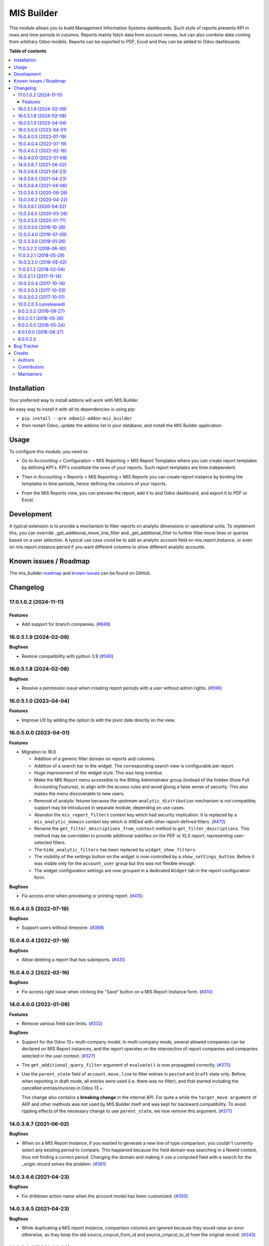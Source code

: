 ===========
MIS Builder
===========

.. 
   !!!!!!!!!!!!!!!!!!!!!!!!!!!!!!!!!!!!!!!!!!!!!!!!!!!!
   !! This file is generated by oca-gen-addon-readme !!
   !! changes will be overwritten.                   !!
   !!!!!!!!!!!!!!!!!!!!!!!!!!!!!!!!!!!!!!!!!!!!!!!!!!!!
   !! source digest: sha256:2273c2689dc3b7d4b710f3bf04904720a8f40fac31802cb6fbdf89b8f2455a6e
   !!!!!!!!!!!!!!!!!!!!!!!!!!!!!!!!!!!!!!!!!!!!!!!!!!!!

.. |badge1| image:: https://img.shields.io/badge/maturity-Production%2FStable-green.png
    :target: https://odoo-community.org/page/development-status
    :alt: Production/Stable
.. |badge2| image:: https://img.shields.io/badge/licence-AGPL--3-blue.png
    :target: http://www.gnu.org/licenses/agpl-3.0-standalone.html
    :alt: License: AGPL-3
.. |badge3| image:: https://img.shields.io/badge/github-OCA%2Fmis--builder-lightgray.png?logo=github
    :target: https://github.com/OCA/mis-builder/tree/17.0/mis_builder
    :alt: OCA/mis-builder
.. |badge4| image:: https://img.shields.io/badge/weblate-Translate%20me-F47D42.png
    :target: https://translation.odoo-community.org/projects/mis-builder-17-0/mis-builder-17-0-mis_builder
    :alt: Translate me on Weblate
.. |badge5| image:: https://img.shields.io/badge/runboat-Try%20me-875A7B.png
    :target: https://runboat.odoo-community.org/builds?repo=OCA/mis-builder&target_branch=17.0
    :alt: Try me on Runboat

|badge1| |badge2| |badge3| |badge4| |badge5|

This module allows you to build Management Information Systems
dashboards. Such style of reports presents KPI in rows and time periods
in columns. Reports mainly fetch data from account moves, but can also
combine data coming from arbitrary Odoo models. Reports can be exported
to PDF, Excel and they can be added to Odoo dashboards.

**Table of contents**

.. contents::
   :local:

Installation
============

Your preferred way to install addons will work with MIS Builder.

An easy way to install it with all its dependencies is using pip:

- ``pip install --pre odoo12-addon-mis_builder``
- then restart Odoo, update the addons list in your database, and
  install the MIS Builder application.

Usage
=====

To configure this module, you need to:

- Go to Accounting > Configuration > MIS Reporting > MIS Report
  Templates where you can create report templates by defining KPI's.
  KPI's constitute the rows of your reports. Such report templates are
  time independent.

|image1|

- Then in Accounting > Reports > MIS Reporting > MIS Reports you can
  create report instance by binding the templates to time periods, hence
  defining the columns of your reports.

|image2|

- From the MIS Reports view, you can preview the report, add it to and
  Odoo dashboard, and export it to PDF or Excel.

|image3|

.. |image1| image:: https://raw.githubusercontent.com/OCA/mis-builder/10.0/mis_builder/static/description/ex_report_template.png
.. |image2| image:: https://raw.githubusercontent.com/OCA/mis-builder/10.0/mis_builder/static/description/ex_report_settings.png
.. |image3| image:: https://raw.githubusercontent.com/OCA/mis-builder/10.0/mis_builder/static/description/ex_report_preview.png

Development
===========

A typical extension is to provide a mechanism to filter reports on
analytic dimensions or operational units. To implement this, you can
override \_get_additional_move_line_filter and \_get_additional_filter
to further filter move lines or queries based on a user selection. A
typical use case could be to add an analytic account field on
mis.report.instance, or even on mis.report.instance.period if you want
different columns to show different analytic accounts.

Known issues / Roadmap
======================

The mis_builder
`roadmap <https://github.com/OCA/mis-builder/issues?q=is%3Aopen+is%3Aissue+label%3Aenhancement>`__
and `known
issues <https://github.com/OCA/mis-builder/issues?q=is%3Aopen+is%3Aissue+label%3Abug>`__
can be found on GitHub.

Changelog
=========

17.0.1.0.2 (2024-11-11)
-----------------------

Features
~~~~~~~~

- Add support for branch companies.
  (`#648 <https://github.com/OCA/mis-builder/issues/648>`__)

16.0.5.1.9 (2024-02-09)
-----------------------

**Bugfixes**

- Restore compatibility with python 3.9
  (`#590 <https://github.com/OCA/mis-builder/issues/590>`__)

16.0.5.1.8 (2024-02-08)
-----------------------

**Bugfixes**

- Resolve a permission issue when creating report periods with a user
  without admin rights.
  (`#596 <https://github.com/OCA/mis-builder/issues/596>`__)

16.0.5.1.0 (2023-04-04)
-----------------------

**Features**

- Improve UX by adding the option to edit the pivot date directly on the
  view.

16.0.5.0.0 (2023-04-01)
-----------------------

**Features**

- Migration to 16.0

  - Addition of a generic filter domain on reports and columns.
  - Addition of a search bar to the widget. The corresponding search
    view is configurable per report.
  - Huge improvement of the widget style. This was long overdue.
  - Make the MIS Report menu accessible to the Billing Administrator
    group (instead of the hidden Show Full Accounting Features), to
    align with the access rules and avoid giving a false sense of
    security. This also makes the menu discoverable to new users.
  - Removal of analytic fetures because the upstream
    ``analytic_distribution`` mechanism is not compatible; support may
    be introduced in separate module, depending on use cases.
  - Abandon the ``mis_report_filters`` context key which had security
    implication. It is replaced by a ``mis_analytic_domain`` context key
    which is ANDed with other report-defined filters.
    (`#472 <https://github.com/OCA/mis-builder/issues/472>`__)
  - Rename the ``get_filter_descriptions_from_context`` method to
    ``get_filter_descriptions``. This method may be overridden to
    provide additional subtitles on the PDF or XLS report, representing
    user-selected filters.
  - The ``hide_analytic_filters`` has been replaced by
    ``widget_show_filters``.
  - The visibility of the settings button on the widget is now
    controlled by a ``show_settings_button``. Before it was visible only
    for the ``account_user`` group but this was not flexible enough.
  - The widget configuration settings are now grouped in a dedicated
    ``Widget`` tab in the report configuration form.

**Bugfixes**

- Fix access error when previewing or printing report.
  (`#415 <https://github.com/OCA/mis-builder/issues/415>`__)

15.0.4.0.5 (2022-07-19)
-----------------------

**Bugfixes**

- Support users without timezone.
  (`#388 <https://github.com/OCA/mis-builder/issues/388>`__)

15.0.4.0.4 (2022-07-19)
-----------------------

**Bugfixes**

- Allow deleting a report that has subreports.
  (`#431 <https://github.com/OCA/mis-builder/issues/431>`__)

15.0.4.0.2 (2022-02-16)
-----------------------

**Bugfixes**

- Fix access right issue when clicking the "Save" button on a MIS Report
  Instance form.
  (`#410 <https://github.com/OCA/mis-builder/issues/410>`__)

14.0.4.0.0 (2022-01-08)
-----------------------

**Features**

- Remove various field size limits.
  (`#332 <https://github.com/OCA/mis-builder/issues/332>`__)

**Bugfixes**

- Support for the Odoo 13+ multi-company model. In multi-company mode,
  several allowed companies can be declared on MIS Report instances, and
  the report operates on the intersection of report companies and
  companies selected in the user context.
  (`#327 <https://github.com/OCA/mis-builder/issues/327>`__)

- The ``get_additional_query_filter`` argument of ``evaluate()`` is now
  propagated correctly.
  (`#375 <https://github.com/OCA/mis-builder/issues/375>`__)

- Use the ``parent_state`` field of ``account.move.line`` to filter
  entries in ``posted`` and ``draft`` state only. Before, when reporting
  in draft mode, all entries were used (i.e. there was no filter), and
  that started including the cancelled entries/invoices in Odoo 13.+.

  This change also contains a **breaking change** in the internal API.
  For quite a while the ``target_move argument`` of AEP and other
  methods was not used by MIS Builder itself and was kept for backward
  compatibility. To avoid rippling effects of the necessary change to
  use ``parent_state``, we now remove this argument.
  (`#377 <https://github.com/OCA/mis-builder/issues/377>`__)

14.0.3.6.7 (2021-06-02)
-----------------------

**Bugfixes**

- When on a MIS Report Instance, if you wanted to generate a new line of
  type comparison, you couldn't currently select any existing period to
  compare. This happened because the field domain was searching in a
  NewId context, thus not finding a correct period. Changing the domain
  and making it use a computed field with a search for the \_origin
  record solves the problem.
  (`#361 <https://github.com/OCA/mis-builder/issues/361>`__)

14.0.3.6.6 (2021-04-23)
-----------------------

**Bugfixes**

- Fix drilldown action name when the account model has been customized.
  (`#350 <https://github.com/OCA/mis-builder/issues/350>`__)

14.0.3.6.5 (2021-04-23)
-----------------------

**Bugfixes**

- While duplicating a MIS report instance, comparison columns are
  ignored because they would raise an error otherwise, as they keep the
  old source_cmpcol_from_id and source_cmpcol_to_id from the original
  record. (`#343 <https://github.com/OCA/mis-builder/issues/343>`__)

14.0.3.6.4 (2021-04-06)
-----------------------

**Features**

- The drilldown action name displayed on the breadcrumb has been
  revised. The kpi description and the account ``display_name`` are
  shown instead of the kpi's technical definition.
  (`#304 <https://github.com/OCA/mis-builder/issues/304>`__)
- Add analytic group filters on report instance, periods and in the
  interactive view.
  (`#320 <https://github.com/OCA/mis-builder/issues/320>`__)

13.0.3.6.3 (2020-08-28)
-----------------------

**Bugfixes**

- Having a "Compare columns" added on a KPI with an associated style
  using a Factor/Divider did lead to the said factor being applied on
  the percentages when exporting to XLSX.
  (`#300 <https://github.com/OCA/mis-builder/issues/300>`__)

**Misc**

- `#280 <https://github.com/OCA/mis-builder/issues/280>`__,
  `#296 <https://github.com/OCA/mis-builder/issues/296>`__

13.0.3.6.2 (2020-04-22)
-----------------------

**Bugfixes**

- The "Settings" button is now displayed for users with the "Show full
  accounting features" right when previewing a report.
  (`#281 <https://github.com/OCA/mis-builder/issues/281>`__)

13.0.3.6.1 (2020-04-22)
-----------------------

**Bugfixes**

- Fix ``TypeError: 'module' object is not iterable`` when using budgets
  by account. (`#276 <https://github.com/OCA/mis-builder/issues/276>`__)

13.0.3.6.0 (2020-03-28)
-----------------------

**Features**

- Add column-level filters on analytic account and analytic tags. These
  filters are combined with a AND with the report-level filters and
  cannot be modified in the preview.
  (`#138 <https://github.com/OCA/mis-builder/issues/138>`__)
- Access to KPI from other reports in KPI expressions, aka subreports.
  In a report template, one can list named "subreports" (other report
  templates). When evaluating expressions, you can access KPI's of
  subreports with a dot-prefix notation. Example: you can define a MIS
  Report for a "Balance Sheet", and then have another MIS Report
  "Balance Sheet Ratios" that fetches KPI's from "Balance Sheet" to
  create new KPI's for the ratios (e.g. balance_sheet.current_assets /
  balance_sheet.total_assets).
  (`#155 <https://github.com/OCA/mis-builder/issues/155>`__)

13.0.3.5.0 (2020-01-??)
-----------------------

Migration to odoo 13.0.

12.0.3.5.0 (2019-10-26)
-----------------------

**Features**

- The ``account_id`` field of the model selected in 'Move lines source'
  in the Period form can now be a Many2one relationship with any model
  that has a ``code`` field (not only with ``account.account`` model).
  To this end, the model to be used for Actuals move lines can be
  configured on the report template. It can be something else than move
  lines and the only constraint is that its ``account_id`` field has a
  ``code`` field.
  (`#149 <https://github.com/oca/mis-builder/issues/149>`__)
- Add ``source_aml_model_name`` field so extension modules providing
  alternative data sources can more easily customize their data source.
  (`#214 <https://github.com/oca/mis-builder/issues/214>`__)
- Support analytic tag filters in the backend view and preview widget.
  Selecting several tags in the filter means filtering on move lines
  which have *all* these tags set. This is to support the most common
  use case of using tags for different dimensions. The filter also makes
  a AND with the analytic account filter.
  (`#228 <https://github.com/oca/mis-builder/issues/228>`__)
- Display company in account details rows in multi-company mode.
  (`#242 <https://github.com/oca/mis-builder/issues/242>`__)

**Bugfixes**

- Propagate context to xlsx report, so the analytic account filter works
  when exporting to xslx too. This also requires a fix to
  ``report_xlsx`` (see
  https://github.com/OCA/reporting-engine/pull/259).
  (`#178 <https://github.com/oca/mis-builder/issues/178>`__)
- In columns of type Sum, preserve styles for KPIs that are not summable
  (eg percentage values). Before this fix, such cells were displayed
  without style.
  (`#219 <https://github.com/oca/mis-builder/issues/219>`__)
- In Excel export, keep the percentage point suffix (pp) instead of
  replacing it with %.
  (`#220 <https://github.com/oca/mis-builder/issues/220>`__)

12.0.3.4.0 (2019-07-09)
-----------------------

**Features**

- New year-to-date mode for defining periods.
  (`#165 <https://github.com/oca/mis-builder/issues/165>`__)
- Add support for move lines with negative debit or credit. Used by some
  for storno accounting. Not officially supported.
  (`#175 <https://github.com/oca/mis-builder/issues/175>`__)
- In Excel export, use a number format with thousands separator. The
  specific separator used depends on the Excel configuration (eg
  regional settings).
  (`#190 <https://github.com/oca/mis-builder/issues/190>`__)
- Add generation date/time at the end of the XLS export.
  (`#191 <https://github.com/oca/mis-builder/issues/191>`__)
- In presence of Sub KPIs, report more informative user errors when
  non-multi expressions yield tuples of incorrect lenght.
  (`#196 <https://github.com/oca/mis-builder/issues/196>`__)

**Bugfixes**

- Fix rendering of percentage types in Excel export.
  (`#192 <https://github.com/oca/mis-builder/issues/192>`__)

12.0.3.3.0 (2019-01-26)
-----------------------

**Features**

*Dynamic analytic filters in report preview are not yet available in 11,
this requires an update to the JS widget that proved difficult to
implement so far. Help welcome.*

- Analytic account filters. On a report, an analytic account can be
  selected for filtering. The filter will be applied to move lines
  queries. A filter box is also available in the widget to let the user
  select the analytic account during report preview.
  (`#15 <https://github.com/oca/mis-builder/issues/15>`__)
- Control visibility of analytic filter combo box in widget. This is
  useful to hide the analytic filters on reports where they do not make
  sense, such as balance sheet reports.
  (`#42 <https://github.com/oca/mis-builder/issues/42>`__)
- Display analytic filters in the header of exported pdf and xls.
  (`#44 <https://github.com/oca/mis-builder/issues/44>`__)
- Replace the last old gtk icons with fontawesome icons.
  (`#104 <https://github.com/oca/mis-builder/issues/104>`__)
- Use active_test=False in AEP queries. This is important for reports
  involving inactive taxes. This should not negatively effect existing
  reports, because an accounting report must take into account all
  existing move lines even if they reference objects such as taxes,
  journals, accounts types that have been deactivated since their
  creation. (`#107 <https://github.com/oca/mis-builder/issues/107>`__)
- int(), float() and round() support for AccountingNone.
  (`#108 <https://github.com/oca/mis-builder/issues/108>`__)
- Allow referencing subkpis by name by writing kpi_x.subkpi_y in
  expressions.
  (`#114 <https://github.com/oca/mis-builder/issues/114>`__)
- Add an option to control the display of the start/end dates in the
  column headers. It is disabled by default (this is a change compared
  to previous behaviour).
  (`#118 <https://github.com/oca/mis-builder/issues/118>`__)
- Add evaluate method to mis.report. This is a simplified method to
  evaluate kpis of a report over a time period, without creating a
  mis.report.instance.
  (`#123 <https://github.com/oca/mis-builder/issues/123>`__)

**Bugs**

- In the style form, hide the "Hide always" checkbox when "Hide always
  inherit" is checked, as for all other syle elements.
  (`#121 <https://github.com/OCA/mis-builder/pull/121>`__)

**Upgrading from 3.2 (breaking changes)**

If you use ``Actuals (alternative)`` data source in combination with
analytic filters, the underlying model must now have an
``analytic_account_id`` field.

11.0.3.2.2 (2018-06-30)
-----------------------

- [FIX] Fix bug in company_default_get call returning id instead of
  recordset (`#103 <https://github.com/OCA/mis-builder/pull/103>`__)
- [IMP] add "hide always" style property to make hidden KPI's (for KPI
  that serve as basis for other formulas, but do not need to be
  displayed). (`#46 <https://github.com/OCA/mis-builder/issues/46>`__)

11.0.3.2.1 (2018-05-29)
-----------------------

- [FIX] Missing comparison operator for AccountingNone leading to errors
  in pbal computations
  (`#93 <https://github.com/OCA/mis-builder/issue/93>`__)

10.0.3.2.0 (2018-05-02)
-----------------------

- [FIX] make subkpi ordering deterministic
  (`#71 <https://github.com/OCA/mis-builder/issues/71>`__)
- [ADD] report instance level option to disable account expansion,
  enabling the creation of detailed templates while deferring the
  decision of rendering the details or not to the report instance
  (`#74 <https://github.com/OCA/mis-builder/issues/74>`__)
- [ADD] pbal and nbal accounting expressions, to sum positive and
  negative balances respectively (ie ignoring accounts with negative,
  resp positive balances)
  (`#86 <https://github.com/OCA/mis-builder/issues/86>`__)

11.0.3.1.2 (2018-02-04)
-----------------------

Migration to Odoo 11. No new feature.
(`#67 <https://github.com/OCA/mis-builder/pull/67>`__)

10.0.3.1.1 (2017-11-14)
-----------------------

New features:

- [ADD] month and year relative periods, easier to use than date ranges
  for the most common case.
  (`#2 <https://github.com/OCA/mis-builder/issues/2>`__)
- [ADD] multi-company consolidation support, with currency conversion
  (the conversion rate date is the end of the reporting period)
  (`#7 <https://github.com/OCA/mis-builder/issues/7>`__,
  `#3 <https://github.com/OCA/mis-builder/issues/3>`__)
- [ADD] provide ref, datetime, dateutil, time, user in the evaluation
  context of move line domains; among other things, this allows using
  references to xml ids (such as account types or tax tags) when
  querying move lines
  (`#26 <https://github.com/OCA/mis-builder/issues/26>`__).
- [ADD] extended account selectors: you can now select accounts using
  any domain on account.account, not only account codes
  ``balp[('account_type', '=', 'asset_receivable')]``
  (`#4 <https://github.com/OCA/mis-builder/issues/4>`__).
- [IMP] in the report instance configuration form, the filters are now
  grouped in a notebook page, this improves readability and
  extensibility
  (`#39 <https://github.com/OCA/mis-builder/issues/39>`__).

Bug fixes:

- [FIX] fix error when saving periods in comparison mode on newly
  created (not yet saved) report instances.
  `#50 <https://github.com/OCA/mis-builder/pull/50>`__
- [FIX] improve display of Base Date report instance view.
  `#51 <https://github.com/OCA/mis-builder/pull/51>`__

Upgrading from 3.0 (breaking changes):

- Alternative move line data sources must have a company_id field.

10.0.3.0.4 (2017-10-14)
-----------------------

Bug fix:

- [FIX] issue with initial balance rounding.
  `#30 <https://github.com/OCA/mis-builder/issues/30>`__

10.0.3.0.3 (2017-10-03)
-----------------------

Bug fix:

- [FIX] fix error saving KPI on newly created reports.
  `#18 <https://github.com/OCA/mis-builder/issues/18>`__

10.0.3.0.2 (2017-10-01)
-----------------------

New features:

- [ADD] Alternative move line source per report column. This makes mis
  buidler accounting expressions work on any model that has debit,
  credit, account_id and date fields. Provided you can expose, say,
  committed purchases, or your budget as a view with debit, credit and
  account_id, this opens up a lot of possibilities
- [ADD] Comparison column source (more flexible than the previous, now
  deprecated, comparison mechanism). CAVEAT: there is no automated
  migration to the new mechanism.
- [ADD] Sum column source, to create columns that add/subtract other
  columns.
- [ADD] mis.kpi.data abstract model as a basis for manual KPI values
  supporting automatic ajustment to the reporting time period (the basis
  for budget item, but could also server other purposes, such as
  manually entering some KPI values, such as number of employee)
- [ADD] mis_builder_budget module providing a new budget data source
- [ADD] new "hide empty" style property
- [IMP] new AEP method to get accounts involved in an expression (this
  is useful to find which KPI relate to a given P&L acount, to implement
  budget control)
- [IMP] many UI improvements
- [IMP] many code style improvements and some refactoring
- [IMP] add the column date_from, date_to in expression evaluation
  context, as well as time, datetime and dateutil modules

Main bug fixes:

- [FIX] deletion of templates and reports (cascade and retricts)
  (https://github.com/OCA/account-financial-reporting/issues/281)
- [FIX] copy of reports
  (https://github.com/OCA/account-financial-reporting/issues/282)
- [FIX] better error message when periods have wrong/missing dates
  (https://github.com/OCA/account-financial-reporting/issues/283)
- [FIX] xlsx export of string types KPI
  (https://github.com/OCA/account-financial-reporting/issues/285)
- [FIX] sorting of detail by account
- [FIX] computation bug in detail by account when multiple accounting
  expressions were used in a KPI
- [FIX] permission issue when adding report to dashboard with non admin
  user

10.0.2.0.3 (unreleased)
-----------------------

- [IMP] more robust behaviour in presence of missing expressions
- [FIX] indent style
- [FIX] local variable 'ctx' referenced before assignment when
  generating reports with no objects
- [IMP] use fontawesome icons
- [MIG] migrate to 10.0
- [FIX] unicode error when exporting to Excel
- [IMP] provide full access to mis builder style for group Adviser.

9.0.2.0.2 (2016-09-27)
----------------------

- [IMP] Add refresh button in mis report preview.
- [IMP] Widget code changes to allow to add fields in the widget more
  easily.

9.0.2.0.1 (2016-05-26)
----------------------

- [IMP] remove unused argument in declare_and_compute_period() for a
  cleaner API. This is a breaking API changing merged in urgency before
  it is used by other modules.

9.0.2.0.0 (2016-05-24)
----------------------

Part of the work for this release has been done at the Sorrento sprint
April 26-29, 2016. The rest (ie a major refactoring) has been done in
the weeks after.

- [IMP] hide button box in edit mode on the report instance settings
  form
- [FIX] Fix sum aggregation of non-stored fields
  (https://github.com/OCA/account-financial-reporting/issues/178)
- [IMP] There is now a default style at the report level
- [CHG] Number display properties (rounding, prefix, suffix, factor) are
  now defined in styles
- [CHG] Percentage difference are rounded to 1 digit instead of the
  kpi's rounding, as the KPI rounding does not make sense in this case
- [CHG] The divider suffix (k, M, etc) is not inserted automatically
  anymore because it is inconsistent when working with prefixes; you
  need to add it manually in the suffix
- [IMP] AccountingExpressionProcessor now supports 'balu' expressions to
  obtain the unallocated profit/loss of previous fiscal years;
  get_unallocated_pl is the corresponding convenience method
- [IMP] AccountingExpressionProcessor now has easy methods to obtain
  balances by account: get_balances_initial, get_balances_end,
  get_balances_variation
- [IMP] there is now an auto-expand feature to automatically display a
  detail by account for selected kpis
- [IMP] the kpi and period lists are now manipulated through forms
  instead of directly in the tree views
- [IMP] it is now possible to create a report through a wizard, such
  reports are deemed temporary and available through a "Last Reports
  Generated" menu, they are garbaged collected automatically, unless
  saved permanently, which can be done using a Save button
- [IMP] there is now a beginner mode to configure simple reports with
  only one period
- [IMP] it is now easier to configure periods with fixed start/end dates
- [IMP] the new sub-kpi mechanism allows the creation of columns with
  multiple values, or columns with different values
- [IMP] thanks to the new style model, the Excel export is now styled
- [IMP] a new style model is now used to centralize style configuration
- [FIX] use =like instead of like to search for accounts, because the %
  are added by the user in the expressions
- [FIX] Correctly compute the initial balance of income and expense
  account based on the start of the fiscal year
- [IMP] Support date ranges (from OCA/server-tools/date_range) as a more
  flexible alternative to fiscal periods
- v9 migration: fiscal periods are removed, account charts are removed,
  consolidation accounts have been removed

8.0.1.0.0 (2016-04-27)
----------------------

- The copy of a MIS Report Instance now copies period.
  https://github.com/OCA/account-financial-reporting/pull/181
- The copy of a MIS Report Template now copies KPIs and queries.
  https://github.com/OCA/account-financial-reporting/pull/177
- Usability: the default view for MIS Report instances is now the
  rendered preview, and the settings are accessible through a gear icon
  in the list view and a button in the preview.
  https://github.com/OCA/account-financial-reporting/pull/170
- Display blank cells instead of 0.0 when there is no data.
  https://github.com/OCA/account-financial-reporting/pull/169
- Usability: better layout of the MIS Report periods settings on small
  screens. https://github.com/OCA/account-financial-reporting/pull/167
- Include the download buttons inside the MIS Builder widget, and
  refactor the widget to open the door to analytic filtering in the
  previews. https://github.com/OCA/account-financial-reporting/pull/151
- Add KPI rendering prefixes (so you can print $ in front of the value).
  https://github.com/OCA/account-financial-reporting/pull/158
- Add hooks for analytic filtering.
  https://github.com/OCA/account-financial-reporting/pull/128
  https://github.com/OCA/account-financial-reporting/pull/131

8.0.0.2.0
---------

Pre-history. Or rather, you need to look at the git log.

Bug Tracker
===========

Bugs are tracked on `GitHub Issues <https://github.com/OCA/mis-builder/issues>`_.
In case of trouble, please check there if your issue has already been reported.
If you spotted it first, help us to smash it by providing a detailed and welcomed
`feedback <https://github.com/OCA/mis-builder/issues/new?body=module:%20mis_builder%0Aversion:%2017.0%0A%0A**Steps%20to%20reproduce**%0A-%20...%0A%0A**Current%20behavior**%0A%0A**Expected%20behavior**>`_.

Do not contact contributors directly about support or help with technical issues.

Credits
=======

Authors
-------

* ACSONE SA/NV

Contributors
------------

- Stéphane Bidoul <stephane.bidoul@acsone.eu>
- Laetitia Gangloff <laetitia.gangloff@acsone.eu>
- Adrien Peiffer <adrien.peiffer@acsone.eu>
- Alexis de Lattre <alexis.delattre@akretion.com>
- Alexandre Fayolle <alexandre.fayolle@camptocamp.com>
- Jordi Ballester <jordi.ballester@eficent.com>
- Thomas Binsfeld <thomas.binsfeld@gmail.com>
- Giovanni Capalbo <giovanni@therp.nl>
- Marco Calcagni <mcalcagni@dinamicheaziendali.it>
- Sébastien Beau <sebastien.beau@akretion.com>
- Laurent Mignon <laurent.mignon@acsone.eu>
- Luc De Meyer <luc.demeyer@noviat.com>
- Benjamin Willig <benjamin.willig@acsone.eu>
- Martronic SA <info@martronic.ch>
- nicomacr <nmr@adhoc.com.ar>
- Juan Jose Scarafia <jjs@adhoc.com.ar>
- Richard deMeester <richard@willowit.com.au>
- Eric Caudal <eric.caudal@elico-corp.com>
- Andrea Stirpe <a.stirpe@onestein.nl>
- Maxence Groine <mgroine@fiefmanage.ch>
- Arnaud Pineux <arnaud.pineux@acsone.eu>
- Ernesto Tejeda <ernesto.tejeda@tecnativa.com>
- Pedro M. Baeza <pedro.baeza@tecnativa.com>
- Alexey Pelykh <alexey.pelykh@corphub.eu>
- Jairo Llopis (https://www.moduon.team/)
- Dzung Tran <dungtd@trobz.com>
- Hoang Diep <hoang@trobz.com>
- Miquel Pascual <mpascual@apsl.net>
- Antoni Marroig <amarroig@apsl.net>

Maintainers
-----------

This module is maintained by the OCA.

.. image:: https://odoo-community.org/logo.png
   :alt: Odoo Community Association
   :target: https://odoo-community.org

OCA, or the Odoo Community Association, is a nonprofit organization whose
mission is to support the collaborative development of Odoo features and
promote its widespread use.

.. |maintainer-sbidoul| image:: https://github.com/sbidoul.png?size=40px
    :target: https://github.com/sbidoul
    :alt: sbidoul

Current `maintainer <https://odoo-community.org/page/maintainer-role>`__:

|maintainer-sbidoul| 

This module is part of the `OCA/mis-builder <https://github.com/OCA/mis-builder/tree/17.0/mis_builder>`_ project on GitHub.

You are welcome to contribute. To learn how please visit https://odoo-community.org/page/Contribute.
